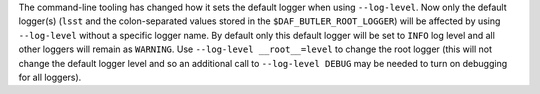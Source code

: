 The command-line tooling has changed how it sets the default logger when using ``--log-level``.
Now only the default logger(s) (``lsst`` and the colon-separated values stored in the ``$DAF_BUTLER_ROOT_LOGGER``) will be affected by using ``--log-level`` without a specific logger name.
By default only this default logger will be set to ``INFO`` log level and all other loggers will remain as ``WARNING``.
Use ``--log-level __root__=level`` to change the root logger (this will not change the default logger level and so an additional call to ``--log-level DEBUG`` may be needed to turn on debugging for all loggers).
